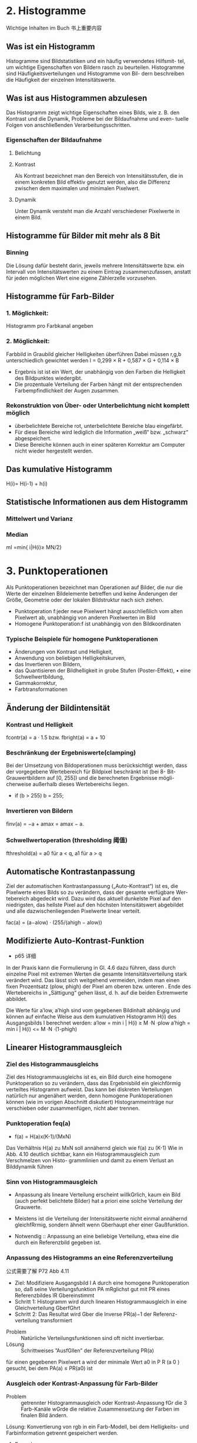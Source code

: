 * 2. Histogramme
Wichtige Inhalten im Buch 书上重要内容
** Was ist ein Histogramm
Histogramme sind Bildstatistiken und ein häufig verwendetes Hilfsmit- tel, um wichtige Eigenschaften von Bildern rasch zu beurteilen. Histogramme sind Häufigkeitsverteilungen und Histogramme von Bil- dern beschreiben die Häufigkeit der einzelnen Intensitätswerte.
** Was ist aus Histogrammen abzulesen
Das Histogramm zeigt wichtige Eigenschaften eines Bilds, wie z. B. den Kontrast und die Dynamik, Probleme bei der Bildaufnahme und even- tuelle Folgen von anschließenden Verarbeitungsschritten.
*** Eigenschaften der Bildaufnahme
**** Belichtung
**** Kontrast
Als Kontrast bezeichnet man den Bereich von Intensitätsstufen, die in einem konkreten Bild effektiv genutzt werden, also die Differenz zwischen dem maximalen und minimalen Pixelwert.
**** Dynamik
Unter Dynamik versteht man die Anzahl verschiedener Pixelwerte in einem Bild.
** Histogramme für Bilder mit mehr als 8 Bit
*** Binning
Die Lösung dafür besteht darin, jeweils mehrere Intensitätswerte bzw. ein Intervall von Intensitätswerten zu einem Eintrag zusammenzufassen, anstatt für jeden möglichen Wert eine eigene Zählerzelle vorzusehen.
** Histogramme für Farb-Bilder
*** 1. Möglichkeit:
Histogramm pro Farbkanal angeben
*** 2. Möglichkeit:
Farbbild in Graubild gleicher Helligkeiten überführen
Dabei müssen r,g,b unterschiedlich gewichtet werden
I = 0,299 × R + 0,587 × G + 0,114 × B

- Ergebnis ist ist ein Wert, der unabhängig von den Farben die Helligkeit des Bildpunktes wiedergibt.
- Die prozentuale Verteilung der Farben hängt mit der entsprechenden Farbempfindlichkeit der Augen zusammen.
*** Rekonstruktion von Über- oder Unterbelichtung nicht komplett möglich
- überbelichtete Bereiche rot, unterbelichtete Bereiche blau eingefärbt.
- Für diese Bereiche wird lediglich die Information „weiß“ bzw. „schwarz“ abgespeichert.
- Diese Bereiche können auch in einer späteren Korrektur am Computer nicht wieder hergestellt werden.

** Das kumulative Histogramm
H(i)= H(i-1) + h(i)

** Statistische Informationen aus dem Histogramm
*** Mittelwert und Varianz
*** Median
mI =min{ i|H(i)≥ MN/2}




* 3. Punktoperationen
Als Punktoperationen bezeichnet man Operationen auf Bilder, die nur die Werte der einzelnen Bildelemente betreffen und keine Änderungen der Größe, Geometrie oder der lokalen Bildstruktur nach sich ziehen.

+ Punktoperation f:jeder neue Pixelwert hängt ausschließlich vom alten Pixelwert ab, unabhängig von anderen Pixelwerten im Bild
+ Homogene Punktoperation:f ist unabhängig von den Bildkoordinaten
*** Typische Beispiele für homogene Punktoperationen
+ Änderungen von Kontrast und Helligkeit,
+ Anwendung von beliebigen Helligkeitskurven,
+ das Invertieren von Bildern,
+ das Quantisieren der Bildhelligkeit in grobe Stufen (Poster-Effekt), • eine Schwellwertbildung,
+ Gammakorrektur,
+ Farbtransformationen
** Änderung der Bildintensität
*** Kontrast und Helligkeit
fcontr(a) = a · 1.5 bzw. fbright(a) = a + 10
*** Beschränkung der Ergebniswerte(clamping)
Bei der Umsetzung von Bildoperationen muss berücksichtigt werden, dass der vorgegebene Wertebereich für Bildpixel beschränkt ist (bei 8- Bit-Grauwertbildern auf [0, 255]) und die berechneten Ergebnisse mögli- cherweise außerhalb dieses Wertebereichs liegen.
+ if (b > 255) b = 255;
*** Invertieren von Bildern
finv(a) = −a + amax = amax − a.
*** Schwellwertoperation (thresholding 阈值)
fthreshold(a) =   a0 für a < q, a1 für a > q

** Automatische Kontrastanpassung
SCHEDULED: <2017-12-30 Sat>
Ziel der automatischen Kontrastanpassung („Auto-Kontrast“) ist es, die Pixelwerte eines Bilds so zu verändern, dass der gesamte verfügbare Wer- tebereich abgedeckt wird.
Dazu wird das aktuell dunkelste Pixel auf den niedrigsten, das hellste Pixel auf den höchsten Intensitätswert abgebildet und alle dazwischenliegenden Pixelwerte linear verteilt.

fac(a) = (a−alow) · (255/(ahigh − alow))

** Modifizierte Auto-Kontrast-Funktion
+  p65 详细
In der Praxis kann die Formulierung in Gl. 4.6 dazu führen, dass durch
einzelne Pixel mit extremen Werten die gesamte Intensitätsverteilung
stark verändert wird. Das lässt sich weitgehend vermeiden, indem man
einen fixen Prozentsatz (plow, phigh) der Pixel am oberen bzw. unteren .
Ende des Wertebereichs in „Sättigung“ gehen lässt, d. h. auf die beiden Extremwerte abbildet.

Die Werte für a′low, a′high sind vom gegebenen Bildinhalt abhängig und können auf einfache Weise aus dem kumulativen Histogramm H(i) des Ausgangsbilds I berechnet werden:
a′low  = min  i | H(i) ≥ M ·N ·plow
a′high = min  i | H(i) <= M ·N ·(1-phigh)


** Linearer Histogrammausgleich
*** Ziel des Histogrammausgleichs
 Ziel des Histogrammausgleichs ist es, ein Bild durch eine homogene Punktoperation so zu verändern, dass das Ergebnisbild ein gleichförmig verteiltes Histogramm aufweist. Das kann bei diskreten Verteilungen natürlich nur angenähert werden, denn homogene Punktoperationen können (wie im vorigen Abschnitt diskutiert) Histogrammeinträge nur verschieben oder zusammenfügen, nicht aber trennen.
*** Punktoperation feq(a)
+ f(a) = H(a)x(K-1)/(MxN)
Das Verhältnis H(a) zu MxN soll annähernd gleich wie f(a) zu (K-1)
Wie in Abb. 4.10 deutlich sichtbar, kann ein Histogrammausgleich zum Verschmelzen von Histo- grammlinien und damit zu einem Verlust an Bilddynamik führen

*** Sinn von Histogrammausgleich
- Anpassung als lineare Verteilung erscheint willkGrlich, kaum ein Bild (auch perfekt belichtete Bilder) hat a priori eine solche Verteilung der Grauwerte.
- Meistens ist die Verteilung der Intensitätswerte nicht einmal annähernd gleichfRrmig, sondern ähnelt wenn Gberhaupt eher einer Gaußfunktion.

+ Notwendig :: Anpassung an eine beliebige Verteilung, etwa eine die durch ein Referenzbild gegeben ist.

*** Anpassung des Histogramms an eine Referenzverteilung
公式需要了解 P72 Abb 4.11
- Ziel: Modifiziere Ausgangsbild I A durch eine homogene Punktoperation so, daß seine Verteilungsfunktion PA mRglichst gut mit PR eines Referenzbildes IR Gbereinstimmt
- Schritt 1: Histogramm wird durch linearen Histogrammausgleich in eine Gleichverteilung GberfGhrt
- Schritt 2: Das Resultat wird Gber die Inverse PR(a)−1 der Referenz- verteilung transformiert


+ Problem :: Natürliche Verteilungsfunktionen sind oft nicht invertierbar.
+ Lösung :: Schrittweises ”AusfGllen” der Referenzverteilung PR(a)
für einen gegebenen Pixelwert a wird der minimale Wert a0 in P R (a 0 ) gesucht, bei dem PA(a) ≤ PR(a0) ist



*** Ausgleich oder Kontrast-Anpassung für Farb-Bilder
+ Problem :: getrennter Histogrammausgleich oder Kontrast-Anpassung fGr die 3 Farb-Kanäle wGrde die relative Zusammensetzung der Farben im finalen Bild ändern.
Lösung: Konvertierung von rgb in ein Farb-Modell, bei dem Helligkeits- und Farbinformation getrennt gespeichert werden.
**** Prozedere:
***** Konvertiere von rgb nach passendem Modell
***** Histogrammausgleich / Kontrastanpassung nur fGr die Helligkeiten durchfGhren. RGck-Konvertierung ins rgb Modell
***** Gesucht: Ein passendes Farb-Modell
**** Das YIQ- bzw. YUV Farbmodell wird in der Fernseh-/Videotechnik verwendet.
Luminanz-Signal (Helligkeit)
Y = 0.3 R + 0.59 G + 0.11B
*** Gamma-Korrektur
需看书
+ Reale Aufnahmesysteme (Kameras, Scanner,..) setzen Intensitäten nicht 1:1 in Grauwerte um.
+ Die Abbildung von Intensitäten Φ in Grauwerte ist meist eine nichtlineare Funktion a = F(Φ).
+ Ebenso setzen Ausgabegeräte (z.B. Bildschirme) Grauwerte nicht 1:1 in Helligkeiten um. Auch hier gibt es Nichtlinearitäten.
+ Grundidee der Gammakorrektur :: :Bilder werden durch eine homogene Punktoperation so transfomiert, daß die geräteabhängige Nichtlinearität kompensiert wird.
Nach der Korrektur entsprechen die Grauwerte nicht den absoluten Intensitäten, aber ihr relatives Verhältnis ist (idealerweise) gleich wie in der Wirklichkeit.


* 4. Filter
** Was ist ein Filter?
*** Filterung - Motivation
+ Mit Punktoperationen allein lässt sich keine Glättung oder Schärfung eines Bildes erzielen Filterung notwendig,
+ Auch Filterung ändert nicht die Bildgeometrie, d.h. Die Position der Pixel bleibt nach Filterung unverändert

+ Idee :: Ersetze jeden Pixel durch den Durchschnitt seiner Nachbarschaft p1,p2,...,p9

*** Filtermerkmale:
+ Ergebnis wird nicht aus einem einzigen Pixel berechnet, sondern aus einer Menge von Pixeln.
+ Die Koordinaten der Quellpixel habe eine feste relative Position zum Zielpixel und bilden i.A. eine zusammenhängende Region.
*** Parameter:
+ Größe der Filterregion
+ Form der Filterregion
+ Gewichtung der Quellpixel (konstant oder ortsabhängig)
** Lineare Filter
+ Lineare Filter :: Wert des Zielpixels wird als gewichtete Summe der Quellpixel berechnet.

*** Zwei prinzipielle Varianten:
Im Gegensatz zu Punktoperationen ist bei Filtern keine ”in place”-Verarbeitung möglich, da die Quellpixel mehrere Male benötigt werden.
+ Ergebnis in ein Zwischenbild speichern, am Schluss kom- plettes Bild zurückschreiben
+ Alternativ: erst Kopie erstellen und Ergebnisse direkt ins Original-Bild schreiben

*** Anwendung eines Filters
I′(u,v)←  求和 I(u+i,v+j)·H(i,j)

*** Anwendung linearer Filter: Randbehandlung
+ a)nur Zentralbereich auswerten, bei dem die Filtermaske ganz ins Bild passt) Outputbild wird kleiner.
+ b) Zero padding: Inputbild wird um 0 oder Grauwert erweitert, In- und Outputbild gleich groß.
  + Schwarz oder Grau führt bei Mittelwertbildung zu Artefakten am Rand, insbesondere in hellen Regionen
+ c) Konstante Randbedingung: Die Pixel außerhalb nehmen den Wert des jeweils nächstliegenden Randpixels an.
  + Wenig Artefakte, einfach zu implementieren, häufig verwendet.

+ Gespiegelte Randbedingung: Die Pixelwerte werden an der nächstliegenden Bildkante gespiegelt. Die Ergebnisse sind ähnlich wie mit Methode c) solange die Filter nicht sehr groß sind.

+ e) Zyklische Randbehandlung: Die Pixelwerte wiederholen sich zyklisch in allen Richtungen
  + erscheint unsinnig, Ergebniss nicht zufriedenstellend
  + Zyklische Betrachtung allerdings in der Spektral- analyse (Fourier-Transformation) wichtig.
**** Fazit:
+ Wahl der Rand-Methode abhängig vom verwendeten Filter
+ Debugging ob ein Filter korrekt arbeitet schwierig, da nicht notwendigerweise ein Programm- absturz vorliegen muss.
+ Analyse der Funktionalität ein einfachen Muster-Beispielen notwendig.

*** Arten von linearen Filtern
**** Box-Filter
**** Gaußfilter
**** Differenzfilter
** Lineare Filter – Formale Eigenschaften
*** p105
+ Ziel :: Effiziente Implementierung und Einsparen von Rechenoperationen
*** Impulsfunktion
+ Faltung mit der Impulsfunktion ergibt das ursprüngliche Bild (nicht besonders überraschend)

+ Nützlicher: Die Impulsfunktion als Input eines linearen Filters liefert die Filterfunktion H als Ergebnis.
*** Grenzen
Lineare Glättungsfilter reduzieren zwar das Rauschen im Bild, aber gleichzeitig werden Kanten oder Linien verbreitert und im Kontrast reduziert.
*** Nicht-Lineare Filter
z.B. Minimum- und Maximumfilter
**** Median-Filter
Der Medianfilter ersetzt jeden Pixel durch den Median seiner Umgebung R.
**** gewichteter Median-Filter
Grundidee: Wert wird in der sortierten Liste so oft wiederholt, wie sein Gewicht ist, d.h. die Liste wird dadurch

* 5. Kantendetektion
** Motivation
+ Kanten spielen eine dominante Rolle im menschlichen Sehen: Bildinhalt ist bereits erkennbar, wenn nur wenige Konturen sichtbar sind (s. Karikaturen)
+ Subjektiver Schärfeeindruck eines Bildes steht in direktem Zusammenhang mit seiner Kantenstruktur.
+ Ein Bild kann (beinahe) vollständig aus Kanten rekonstruiert werden
** Grundlagen
 Kanten sind Bildorte, an denen sich die Intensität auf kleinem Raum stark verändert. Für eine diskrete Funktion ist eine Ableitung nicht definiert.
+ Daher: Näherung schätzen
+ Wie: Lege eine Gerade durch benachbarte Punkte und berechne die Steigung der Geraden
*** Gradienten-basierte Kantendetektion
diskrete 2-dimensionale Funktion
Daher: partielle Abteilung
+ Ableitung einer mehrdimensionalen Funktion entlang einer der Koordinatenrichtungen, d.h. verfolge die Intensitätsänderung entlang einer Zeile oder Spalte
+ Formular in Folie 5 - 5 und Folie 5 - 6

Der Betrag des Gradienten, ist invariant unter Bilddrehungen und damit auch unabhängig von der Orientierung der Bildstrukturen.

** Abteilungsfilter
 Realisierung der symmetrischen Differenzen als Filter
+ [-0.5 0 0.5]
** Einfache Kantenoperatoren - Prewitt
+ Folien 5 - 8
Verwende Ableitungsfilter, gemittelt über 3 Zeilen bzw. Spalten.
+ Prewitt-Operator ist separabel
  - d.h. Es wird eine (Box-)Glättung gerechnet und dann eine Ableitung geschätzt.

** Einfache Kantenoperatoren - Sobel
Verwende Ableitungsfilter, gemittelt über 3 Zeilen bzw. Spalten mit stärkerer Gewichtung der mittleren Zeile bzw. Spalte

** Einfache Kantenoperatoren: Kantenstärke und -Richtung
+ 5 - 10
** Einfache Kantenoperatoren: Roberts-Operator
** Kantendetektion mit der zweiten Ableitung
Problematisch sind dabei Kanten mit einem langsamen Helligkeitswechsel, die sich damit nicht genau lokalisieren lassen.
+ Alternative: Bestimmung des Nulldurchgangs der zweiten Ableitung.
  + Da die zweite Ableitung noch empfindlicher gegen Rauschen ist, muss das Bild gleichzeitig geglättet werden.
*** Laplace Operator
Der Laplace-Operator ist definiert als Summe der zweiten partiellen Ableitungen

** Kanten-Detektion: Canny
Der von Canny 1986 vorgestellte Kantenoperator ist ein sehr verbreitetes Verfahren und gilt auch heute noch als „State of the Art“.
+ Ziele
  + Gute Detektion: möglichst alle Kanten detektieren, ohne zu viel Clutter.
  + Gute Lokalisation: minimale Distanz zwischen detektierter und echter Kante.
  + Klare Antwort: nur eine Antwort pro Kante

In seiner vollständigen Form verwendet der Operator einen Satz von (relativ großen) gerichteten Filtern auf mehreren Auflösungsebenen und fügt die Ergebnisse der verschiedenen Skalenebenen in ein gemeinsames Kantenbild („edge map“) zusammen

*** Algoritmus in 3 Arbeitsphasen
1. Vorverarbeitung :: Das Eingangsbild wird mit einem Gaußfilter der Breite σ geglättet, durch das auch die Skalenebene des Kantendetektors spezifiziert wird. Aus dem geglätteten Bild wird für jede Position der x/y-Gradient berechnet sowie dessen Betrag und Richtung.
2. Kantenlokalisierung :: Als Kantenpunkte werden jene Positionen markiert, an denen der Betrag des Gradienten ein lokales Maximum entlang der zugehörigen Gradientenrichtung aufweist.
3. Kantenselektion und -verfolgung :: Im abschließenden Schritt werden unter Verwendung eines Hysterese-Schwellwerts zusammenhängende Ketten von Kantenelementen gebildet.
*** Lokalisierung der Kanten
Folien 5 - 21
Die Bestimmung des zum Richtungsvektor q = (dx, dy) gehörigen Oktanten ist im herkömmlichen Schema (a) relativ komplex. In der alternativen Variante (b) wird q um π/8 nach q' = (dx', dy') rotiert, aus dessen Komponenten der Oktant (ohne Berechnung des Winkels) leicht ermittelt werden kann.


*** Kantenverfolgung mit Hysterese-Schwellwert
+ benachbarte Kantenpunkte, die in der vorherigen Operation als lokale Maxima verblieben sind, zu zusammenhängenden Folgen verketten.
+ Dazu wird eine Schwellwertoperation mit Hysterese verwendet, mit zwei unterschied- lichen Schwellwerten thi,tlo, (wobei thi > tlo).
+ Das Bild wird nach Elementen mit Kantenstärke Enms(u, v) ≥ thi durchsucht.
+ Sobald ein solches (bisher nicht besuchtes) Pixel gefunden ist, wird eine neuer Kantenfolge angelegt und alle zusammenhängenden Positionen (u', v') angefügt, solange Enms(u', v') ≥ tlo.
+ Dadurch entstehen nur Kantenfolgen, die zumindest ein Element mit einer Kantenstärke größer als thi aufweisen und keinen Kantenpunkt mit Kantenstärke unter tlo.

** Kantenschärfung – mit Laplace Filter
+ Grundidee :: Überhöhung der Kanten durch Subtraktion der zweiten Ableitung lässt das Bild schärfer erscheinen.
** Kantenschärfung: Unscharfe Maskierung (unsharp masking - USM)
1. Erzeugung einer geglätteten Version des Bildes (z.B. mit einem Gaußfilter)
2. Subtraktion der geglätteten Version vom Originalbild: M = I - I*H Ergebnis heißt Maske.
3. Addition der gewichteten Maske zum Originalbild
   - a kontrolliert den Schärfungsgrad (a in [0.2; 4]),
   - die Breite σ des Gaußfilters die Rauschempfindlichkeit.

Oft zusätzlich Mindestwert für den lokalen Bildkontrast, ab dem eine Schärfung vorgenommen wird.
- typischerweise gemessen durch den Betrag des Gradienten |∇I|, ab dem eine Schärfung an der Stelle (u, v) stattfindet.
** Movivation
+ Kanten sipelen eine dominante Rolle im menschlichen Sehen:Bildinhalt ist bereits erkennbar, wenn nur wenige Konturen sichtbar sind
+ Subjektiver Schärfeeindruck eines Bildes stht in direktem Zusammenhang mit seiner Kantenstruktur
+ Ein Bild kann beinahe vollständig aus Kanten rekonstruiert werden.
** !Grundlagen
+ Kanten sind Bildorte, an denen sich die Intensität auf kleinem Raum stark verändert.
+ Die Intensitätsänderung bezogen auf die Bilddistanz wird durch die Ableitung der Bildintensität gemessen. In einer Dimension
+ für eine diskrete Funktion ist eine Ableitung nicht definiert
  - Daher: Näheung schätzen
  - Lege eine Gerade durch benachbarte Punkte und berechne die Steigung der Geraden
+ Auch möglich aber in der Bildverarbeitung nicht üblich sind vorwärts-und Rückwärts-Differenz
+ Partielle Ableitung
  - Ableitung einer mehrdimensionalen Funktion entlang einer der Koordinatenrichtung, d.h. verfolge die Intensitätsänderung entlang einer Zeile oder Spalte.
+ Den Vektor bezeichnet man als Gradient
+ Geometrisch ::
  - Betrachtet man die Bildmatrix als Skalarfeld, so ist der Gradient an einem Punkt ein Vektor, der in Richtung des steilsten des Skalarfeldes weist
  - Der Betrag des Vektors entspricht der Stärke das Anstiegs
+ Der Betrag des Gradienten ist rotationsinvariant
  - d.h. Er ist unabhängig von der Orientierung von Bildstrukturen
  - Diese Eigenschaft ist für die richtungsunabhängige(isotrope) Lokalisierng von Kanten wichtig und daher ist der Betrag auch die Grundlage vieler praktischer Kantendetektoren.
* 6. Eckenkurvendetektion
